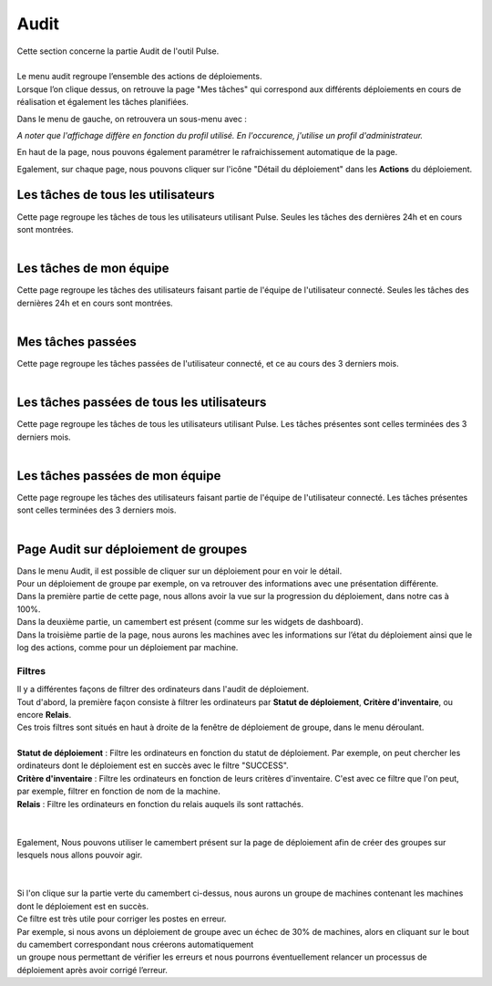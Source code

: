 ==========
Audit
==========

| Cette section concerne la partie Audit de l'outil Pulse.
|

| Le menu audit regroupe l’ensemble des actions de déploiements.
| Lorsque l’on clique dessus, on retrouve la page "Mes tâches" qui correspond aux différents déploiements en cours de réalisation et également les tâches planifiées.

.. image:: images/tachesencours.png

Dans le menu de gauche, on retrouvera un sous-menu avec : 

.. image:: images/sousmenu.png

*A noter que l'affichage diffère en fonction du profil utilisé. En l'occurence, j'utilise un profil d'administrateur.*

En haut de la page, nous pouvons également paramétrer le rafraichissement automatique de la page.

Egalement, sur chaque page, nous pouvons cliquer sur l'icône "Détail du déploiement" dans les **Actions** du déploiement.

Les tâches de tous les utilisateurs
=====================================

| Cette page regroupe les tâches de tous les utilisateurs utilisant Pulse. Seules les tâches des dernières 24h et en cours sont montrées.
|

.. image:: images/allUsers.png

Les tâches de mon équipe
=========================

| Cette page regroupe les tâches des utilisateurs faisant partie de l'équipe de l'utilisateur connecté. Seules les tâches des dernières 24h et en cours sont montrées.
|

.. image:: images/team.png

Mes tâches passées
===================

| Cette page regroupe les tâches passées de l'utilisateur connecté, et ce au cours des 3 derniers mois.
|

.. image:: images/myPastTasks.png

Les tâches passées de tous les utilisateurs
============================================

| Cette page regroupe les tâches de tous les utilisateurs utilisant Pulse. Les tâches présentes sont celles terminées des 3 derniers mois.
|

.. image:: images/allUsersPastTasks.png 

Les tâches passées de mon équipe
==================================

| Cette page regroupe les tâches des utilisateurs faisant partie de l'équipe de l'utilisateur connecté. Les tâches présentes sont celles terminées des 3 derniers mois.
|

.. image:: images/teamPastTasks.png

Page Audit sur déploiement de groupes
======================================

| Dans le menu Audit, il est possible de cliquer sur un déploiement pour en voir le détail.
| Pour un déploiement de groupe par exemple, on va retrouver des informations avec une présentation différente.

.. image:: images/auditgroupe.png

| Dans la première partie de cette page, nous allons avoir la vue sur la progression du déploiement, dans notre cas à 100%.
| Dans la deuxième partie, un camembert est présent (comme sur les widgets de dashboard).
| Dans la troisième partie de la page, nous aurons les machines avec les informations sur l’état du déploiement ainsi que le log des actions, comme pour un déploiement par machine.

Filtres
--------

| Il y a différentes façons de filtrer des ordinateurs dans l'audit de déploiement.
| Tout d'abord, la première façon consiste à filtrer les ordinateurs par **Statut de déploiement**, **Critère d'inventaire**, ou encore **Relais**.
| Ces trois filtres sont situés en haut à droite de la fenêtre de déploiement de groupe, dans le menu déroulant.
| 
| **Statut de déploiement** : Filtre les ordinateurs en fonction du statut de déploiement. Par exemple, on peut chercher les ordinateurs dont le déploiement est en succès avec le filtre "SUCCESS".
| **Critère d'inventaire** : Filtre les ordinateurs en fonction de leurs critères d'inventaire. C'est avec ce filtre que l'on peut, par exemple, filtrer en fonction de nom de la machine. 
| **Relais** : Filtre les ordinateurs en fonction du relais auquels ils sont rattachés.
|

.. image:: images/filtres.png

|
| Egalement, Nous pouvons utiliser le camembert présent sur la page de déploiement afin de créer des groupes sur lesquels nous allons pouvoir agir.
|

.. image:: images/camembert.png

|
| Si l'on clique sur la partie verte du camembert ci-dessus, nous aurons un groupe de machines contenant les machines dont le déploiement est en succès.
| Ce filtre est très utile pour corriger les postes en erreur.
| Par exemple, si nous avons un déploiement de groupe avec un échec de 30% de machines, alors en cliquant sur le bout du camembert correspondant nous créerons automatiquement 
| un groupe nous permettant de vérifier les erreurs et nous pourrons éventuellement relancer un processus de déploiement après avoir corrigé l’erreur.
